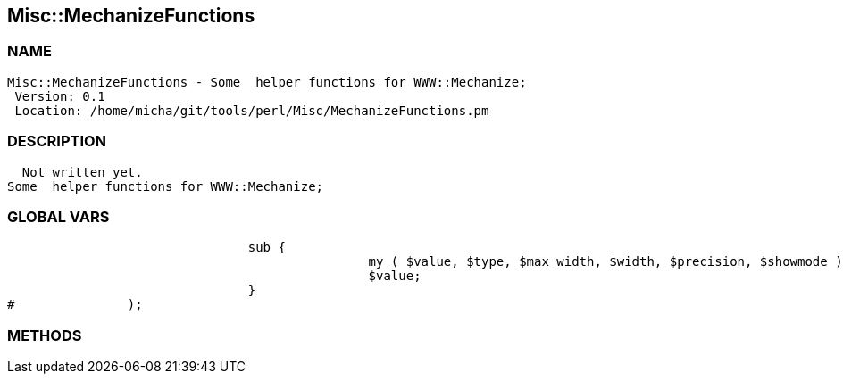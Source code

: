 

== Misc::MechanizeFunctions 

=== NAME
 Misc::MechanizeFunctions - Some  helper functions for WWW::Mechanize;
  Version: 0.1 
  Location: /home/micha/git/tools/perl/Misc/MechanizeFunctions.pm


=== DESCRIPTION
  Not written yet.
Some  helper functions for WWW::Mechanize;


=== GLOBAL VARS
   
				sub {
						my ( $value, $type, $max_width, $width, $precision, $showmode ) = @_;
						$value;
				}
#		);

=== METHODS



